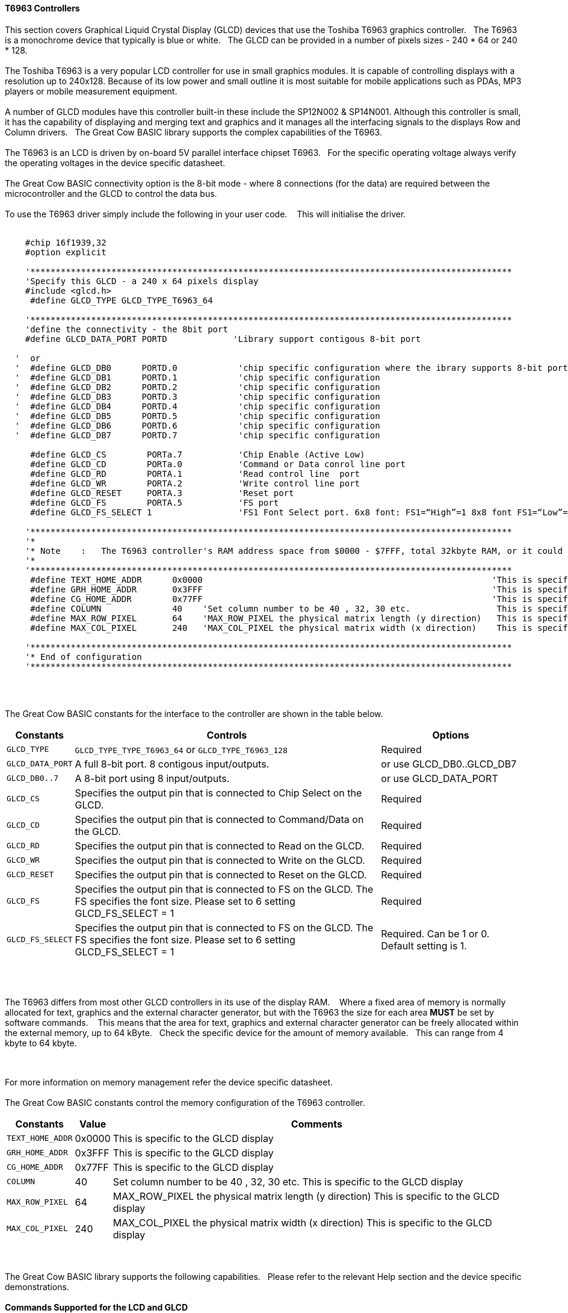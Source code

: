 ==== T6963 Controllers

This section covers Graphical Liquid Crystal Display (GLCD) devices that use the Toshiba T6963 graphics controller.&#160;&#160;&#160;The T6963 is a monochrome device that typically is blue or white.&#160;&#160;&#160;The GLCD can be provided in a number of pixels sizes - 240 * 64 or 240 * 128.
{empty} +
{empty} +
The Toshiba T6963 is a very popular LCD controller for use in small graphics modules. It is capable of controlling displays with a resolution up to 240x128. Because of its low power and
small outline it is most suitable for mobile applications such as PDAs, MP3 players or mobile measurement equipment.
{empty} +
{empty} +
A number of GLCD  modules have this controller built-in these include the SP12N002 & SP14N001. Although this controller is small, it has the capability of displaying
and merging text and graphics and it manages all the interfacing signals to the displays Row and Column drivers.&#160;&#160;&#160;The Great Cow BASIC library supports the complex capabilities of the T6963.
{empty} +
{empty} +
The T6963 is an LCD is driven by on-board 5V parallel interface chipset T6963.&#160;&#160;&#160;For the specific operating voltage always verify the operating voltages in the device specific datasheet.
{empty} +
{empty} +
The Great Cow BASIC connectivity option is the 8-bit mode - where 8 connections (for the data) are required between the microcontroller and the GLCD to control the data bus.
{empty} +
{empty} +
To use the T6963 driver simply include the following in your user code.  &#160;&#160;&#160;This will initialise the driver.
{empty} +
{empty} +
----

    #chip 16f1939,32
    #option explicit

    '***********************************************************************************************
    'Specify this GLCD - a 240 x 64 pixels display
    #include <glcd.h>
     #define GLCD_TYPE GLCD_TYPE_T6963_64

    '***********************************************************************************************
    'define the connectivity - the 8bit port
    #define GLCD_DATA_PORT PORTD             'Library support contigous 8-bit port

  '  or
  '  #define GLCD_DB0      PORTD.0            'chip specific configuration where the ibrary supports 8-bit port defined via 8 constants
  '  #define GLCD_DB1      PORTD.1            'chip specific configuration
  '  #define GLCD_DB2      PORTD.2            'chip specific configuration
  '  #define GLCD_DB3      PORTD.3            'chip specific configuration
  '  #define GLCD_DB4      PORTD.4            'chip specific configuration
  '  #define GLCD_DB5      PORTD.5            'chip specific configuration
  '  #define GLCD_DB6      PORTD.6            'chip specific configuration
  '  #define GLCD_DB7      PORTD.7            'chip specific configuration

     #define GLCD_CS        PORTa.7           'Chip Enable (Active Low)
     #define GLCD_CD        PORTa.0           'Command or Data conrol line port
     #define GLCD_RD        PORTA.1           'Read control line  port
     #define GLCD_WR        PORTA.2           'Write control line port
     #define GLCD_RESET     PORTA.3           'Reset port
     #define GLCD_FS        PORTA.5           'FS port
     #define GLCD_FS_SELECT 1                 'FS1 Font Select port. 6x8 font: FS1=“High”=1 8x8 font FS1=“Low”=0 for GLCD_FS_SELECT

    '***********************************************************************************************
    '*
    '* Note    :   The T6963 controller's RAM address space from $0000 - $7FFF, total 32kbyte RAM, or it could be 64kbyte RAM best check!!
    '*
    '***********************************************************************************************
     #define TEXT_HOME_ADDR      0x0000                                                         'This is specific to the GLCD display
     #define GRH_HOME_ADDR       0x3FFF                                                         'This is specific to the GLCD display
     #define CG_HOME_ADDR        0x77FF                                                         'This is specific to the GLCD display
     #define COLUMN              40    'Set column number to be 40 , 32, 30 etc.                 This is specific to the GLCD display
     #define MAX_ROW_PIXEL       64    'MAX_ROW_PIXEL the physical matrix length (y direction)   This is specific to the GLCD display
     #define MAX_COL_PIXEL       240   'MAX_COL_PIXEL the physical matrix width (x direction)    This is specific to the GLCD display

    '***********************************************************************************************
    '* End of configuration
    '***********************************************************************************************

----

{empty} +
{empty} +

The Great Cow BASIC constants for the interface to the controller are shown in the table below.

[cols="2,4,4", options="header,autowidth"]
|===
|*Constants*
|*Controls*
|*Options*

|`GLCD_TYPE`
|`GLCD_TYPE_TYPE_T6963_64` or `GLCD_TYPE_T6963_128`
|Required

|`GLCD_DATA_PORT`
|A full 8-bit port.  8 contigous input/outputs.
|or use GLCD_DB0..GLCD_DB7

|`GLCD_DB0..7`
|A 8-bit port using 8 input/outputs.
|or use GLCD_DATA_PORT

|`GLCD_CS`
|Specifies the output pin that is connected to Chip Select on the
GLCD.
|Required

|`GLCD_CD`
|Specifies the output pin that is connected to Command/Data on the GLCD.
|Required

|`GLCD_RD`
|Specifies the output pin that is connected to Read on the GLCD.
|Required

|`GLCD_WR`
|Specifies the output pin that is connected to Write on the GLCD.
|Required

|`GLCD_RESET`
|Specifies the output pin that is connected to Reset on the GLCD.
|Required

|`GLCD_FS`
|Specifies the output pin that is connected to FS  on the GLCD.  The FS specifies the font size.  Please set to 6 setting  GLCD_FS_SELECT = 1
|Required

|`GLCD_FS_SELECT`
|Specifies the output pin that is connected to FS  on the GLCD.  The FS specifies the font size.  Please set to 6 setting  GLCD_FS_SELECT = 1
|Required.  Can be 1 or 0.  Default setting is 1.

|===

{empty} +
{empty} +

The T6963 differs from most other GLCD controllers in its use of the display RAM.&#160;&#160;&#160; Where a fixed area
of memory is normally allocated for text, graphics and the external character generator, but with
the T6963 the size for each area *MUST* be set by software commands.&#160;&#160;&#160; This means that the area for
text, graphics and external character generator can be freely allocated within the external
memory, up to 64 kByte.&#160;&#160;&#160;Check the specific device for the amount of memory available.&#160;&#160;&#160;This can range from 4 kbyte to 64 kbyte.

{empty} +
{empty} +
For more information on memory management refer the device specific datasheet.
{empty} +
{empty} +
The Great Cow BASIC constants control the memory configuration of the T6963 controller.

[cols="2,4,4", options="header,autowidth"]
|===
|*Constants*
|*Value*
|*Comments*

|`TEXT_HOME_ADDR`
|0x0000
|This is specific to the GLCD display

|`GRH_HOME_ADDR`
|0x3FFF
|This is specific to the GLCD display

|`CG_HOME_ADDR`
|0x77FF
|This is specific to the GLCD display

|`COLUMN`
|40
|Set column number to be 40 , 32, 30 etc.  This is specific to the GLCD display

|`MAX_ROW_PIXEL`
|64
|MAX_ROW_PIXEL the physical matrix length (y direction)   This is specific to the GLCD display

|`MAX_COL_PIXEL`
|240
|MAX_COL_PIXEL the physical matrix width (x direction)    This is specific to the GLCD display

|===
{empty} +
{empty} +
The Great Cow BASIC library supports the following capabilities.&#160;&#160;&#160;Please refer to the relevant Help section and the device specific demonstrations.
{empty} +
{empty} +
*Commands Supported for the LCD and GLCD*
{empty} +
{empty} +

The GLCD command set covers the standard GLCDCLS, Line, Circle and all the GLCD methods and the  LCD command set: CLS, Locate, Print, LCDHEX etc.  The demonstrations show how to load BMP loading via external data sources and GLCD and LCD page swapping.
{empty} +
{empty} +
The table below shows the specific implementations of the command set for this device.&#160;&#160;&#160;Refer to the GLCD and LCD in the Help for the generic GLCD and LCD commands.
{empty} +
{empty} +

[cols="2,4", options="header,autowidth"]
|===
|*Commands*
|*Usage*

|CLS
|Clear the screen of the current LCD page

|LOCATE
|Locate the cursor at a specific screen position

|PRINT
|Print numbers or strings

|PUT
|Put a specific ASCII code at a specific screen position

|LCDHOME
|Set output position of 0, 0

|LCDcmd
|Send specific command to the device to control the device.

|LCDdata
|Send specific data to the device to control the device.

|LCDHex
|Print Hex value of a number to the LCD screen

|LCDSpace
|Print a number of space to the LCD screen

|LCDCursor
|Send specific commands to the device to control the cursor


|GLCDCLS
|Clear the screen of the current GLCD page

|GLCDRotate
|Rotate the GLCD screen. Only Landscape rotation is supported.

|SelectGLCDPage_T6963
|Select a specific GLCD page.

|SelectLCDPage_T6963
|Select a specific LCD page.
|===
{empty} +
{empty} +
*GLCD and LCD page swapping*
{empty} +
{empty} +
To support GLCD and LCD page swapping - this can be used to support fixed pages of information, BMPs or scrolling the following constants have are available to the user.
{empty} +
{empty} +

For GLCD memory addressing
----
  GLCDPage0_T6963
  GLCDPage1_T6963
  GLCDPage2_T6963
  ... etc
  GLCDPage10_T6963
----
Ten pages are automatically created but the number of pages available is constrained by the memory configuration.
{empty} +
{empty} +
For LCD memory addressing
----
  LCDPage0_T6963
  LCDPage1_T6963
  LCDPage2_T6963
  ...etc
  LCDPage10_T6963
----

Ten pages are automatically created but the number of pages available is constrained by the memory configuration.
{empty} +
To use add the following to you user program.&#160;&#160;&#160;See the demonstration programs for more detailed usage.&#160;&#160;&#160;After calling the `SelectGLCDPage` or `SelectLCDPage` methods all GLCD or LCD commands will be applied to the current GLCD or LCD page.
{empty} +
{empty} +

----
    'Select the GLCD page 1 memory
    SelectGLCDPage ( GLCDPage1_T6963 )

    'Select the LCD page 2 memory
    SelectLCDPage ( LCDPage2_T6963 )
----
{empty} +
{empty} +

The `SelectLCDPage` and `SelectLCDPage` and "Set Text Home Address" methods change the screen being viewed on the device.

The key is to establish what you want your memory map to look like.  &#160;&#160;&#160; Below is a map for one of my 240 x 64 pixel  device.   &#160;&#160;&#160; The default is for 10 screen pages (some newer LCD's may have more RAM for more screens). &#160;&#160;&#160; If you write the appropriate value (0x1000, or 0x11b0, or 0x1360, etc) to the text home address, the display will instantly change to that screen - using `SelectLCDPage` and `SelectLCDPage` method with the appropiate constant as parameter.

You can write your screens "ahead of time", in my case during the "splash screen" delay interval, and instantly change to them later as desired. &#160;&#160;&#160; You can do this by setting **current_grh_home_addr** to the appropiate page. &#160;&#160;&#160;And, then execute the GLCD commands you would normal use.

The graphic and text screens are independant but can be overlaid for a variety of useful effects.

Although, not tested,  the LCD text screens can be scrolled 1 full text line at a time, while the GLCD screens can be scrolled 1 pixel row at a time, provided you've set up your memory map accordingly with adequate RAM for the graphic area.

{empty} +
{empty} +
*Default Memory Map*
{empty} +
{empty} +

----
            '
            '*******************************************************
            '
            ' LCD MEMORY MAP
            '
            '*******************************************************
            '
            '
            '
            ' --------------------
            ' |                  | 0x0000
            ' |                  |
            ' | TEXT RAM AREA    | Each page has the numnbers of bytes + extra
            ' | ( 10 SCREENs )   | few bytes need to attributes. This is
            ' |                  | mentioned in the datasheet but imperical
            ' |                  | testing shows... you need the extra bytes
            ' --------------------
            ' |                  |
            ' | xx bytes unused  |
            ' |                  |
            ' --------------------
            ' |                  | 0x3fff
            ' |                  |
            ' |                  |
            ' |  GCLD RAM AREA   |
            ' |  ( 10 SCREENS )  |
            ' |                  |
            ' |                  |
            ' |          |
            ' --------------------
            ' |                  | 0x77ff
            ' |   CG RAM AREA    | (Sacrosanct)
            ' |                  |
            ' -------------------- 0x7ffff
            '
----

*Other methods and constants*
{empty} +
There are many other methods and constants that support this device.&#160;&#160;&#160;Reviewing the library will assist in understanding how these private methods and constants support the overal solution for this library.
{empty} +
{empty} +


*For more help, see*
<<_glcdcls,GLCDCLS>>, <<_glcddrawchar,GLCDDrawChar>>, <<_glcdprint,GLCDPrint>> or <<_pset,Pset>>

Supported in <GLCD.H>


&#160;&#160;&#160;
